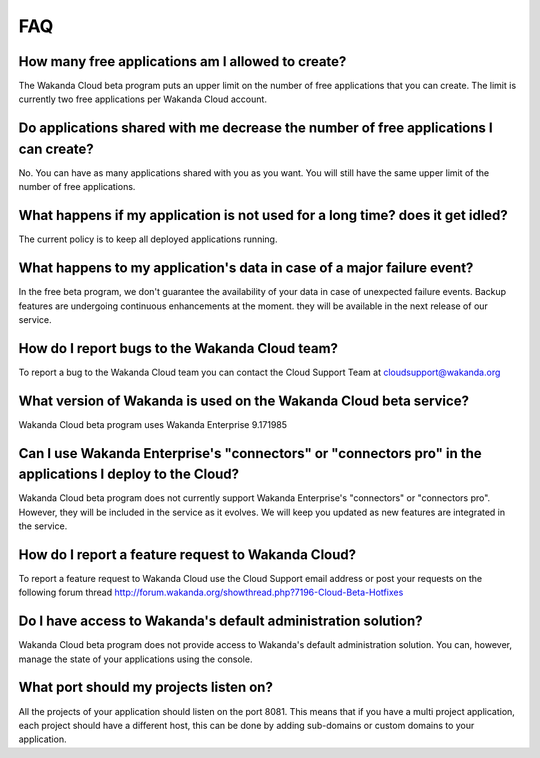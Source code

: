 ===
FAQ
===

How many free applications am I allowed to create?
==================================================

The Wakanda Cloud beta program puts an upper limit on the number of free applications that you can create.
The limit is currently two free applications per Wakanda Cloud account.

Do applications shared with me decrease the number of free applications I can create?
=====================================================================================

No. You can have as many applications shared with you as you want. You will still have the same upper limit of the number of free applications.

What happens if my application is not used for a long time? does it get idled?
==============================================================================

The current policy is to keep all deployed applications running.

What happens to my application's data in case of a major failure event?
=======================================================================

In the free beta program, we don't guarantee the availability of your data in case of unexpected failure events.
Backup features are undergoing continuous enhancements at the moment. they will be available in the next release of our service.

How do I report bugs to the Wakanda Cloud team?
===============================================

To report a bug to the Wakanda Cloud team you can contact the Cloud Support Team at cloudsupport@wakanda.org

What version of Wakanda is used on the Wakanda Cloud beta service?
==================================================================

Wakanda Cloud beta program uses Wakanda Enterprise 9.171985

Can I use Wakanda Enterprise's "connectors" or "connectors pro" in the applications I deploy to the Cloud?
==========================================================================================================

Wakanda Cloud beta program does not currently support Wakanda Enterprise's "connectors" or "connectors pro". However, they will be included in the service as it evolves.
We will keep you updated as new features are integrated in the service.

How do I report a feature request to Wakanda Cloud?
===================================================

To report a feature request to Wakanda Cloud use the Cloud Support email address or post your requests on the following forum thread http://forum.wakanda.org/showthread.php?7196-Cloud-Beta-Hotfixes

Do I have access to Wakanda's default administration solution?
==============================================================

Wakanda Cloud beta program does not provide access to Wakanda's default administration solution. You can, however, manage the state of your applications using the console.

What port should my projects listen on?
=======================================

All the projects of your application should listen on the port 8081.
This means that if you have a multi project application, each project should have a different host, this can be done by adding sub-domains or custom domains to your application.
